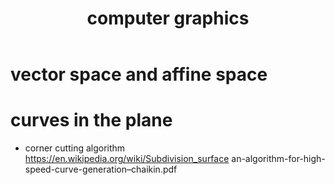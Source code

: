 #+title: computer graphics

* vector space and affine space

* curves in the plane

  - corner cutting algorithm
    https://en.wikipedia.org/wiki/Subdivision_surface
    an-algorithm-for-high-speed-curve-generation--chaikin.pdf
